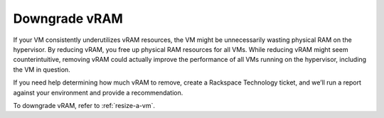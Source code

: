 .. _downgrade-vram:


==============
Downgrade vRAM
==============

If your VM consistently underutilizes vRAM resources, the VM might be
unnecessarily wasting physical RAM on the hypervisor. By reducing vRAM,
you free up physical RAM resources for all VMs. While reducing vRAM might
seem counterintuitive, removing vRAM could actually improve the performance
of all VMs running on the hypervisor, including the VM in question.

If you need help determining how much vRAM to remove, create a
Rackspace Technology ticket, and we’ll run a report against your environment
and provide a recommendation.

To downgrade vRAM, refer to :ref:`resize-a-vm`.



